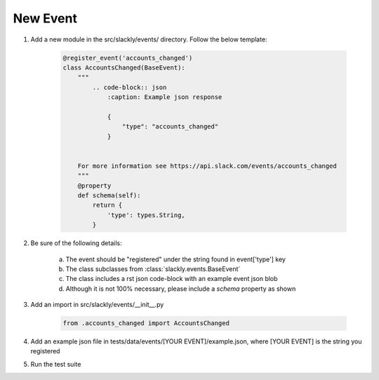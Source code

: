 New Event
=========

1. Add a new module in the src/slackly/events/ directory. Follow the below template:

    .. code-block:: python

        @register_event('accounts_changed')
        class AccountsChanged(BaseEvent):
            """
                .. code-block:: json
                    :caption: Example json response

                    {
                        "type": "accounts_changed"
                    }


            For more information see https://api.slack.com/events/accounts_changed
            """
            @property
            def schema(self):
                return {
                    'type': types.String,
                }

2. Be sure of the following details:

    a) The event should be "registered" under the string found in event['type'] key
    b) The class subclasses from :class:`slackly.events.BaseEvent`
    c) The class includes a rst json code-block with an example event json blob
    d) Although it is not 100% necessary, please include a `schema` property as shown

3. Add an import in src/slackly/events/__init__.py

    .. code-block:: python

        from .accounts_changed import AccountsChanged

4. Add an example json file in tests/data/events/[YOUR EVENT]/example.json, where [YOUR EVENT] is the string you registered
5. Run the test suite
